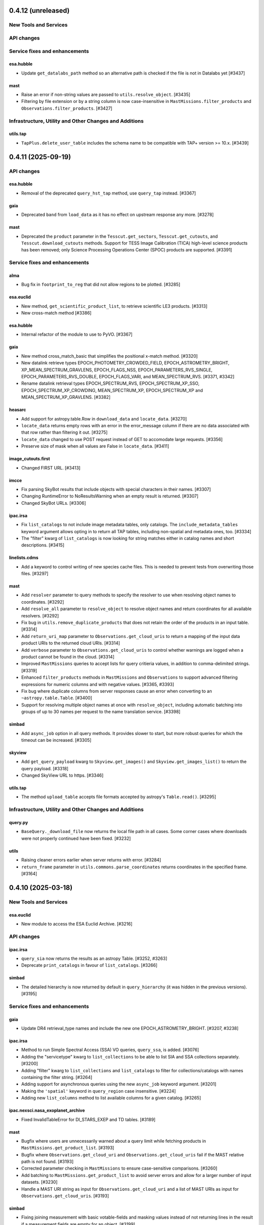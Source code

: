 0.4.12 (unreleased)
===================

New Tools and Services
----------------------



API changes
-----------



Service fixes and enhancements
------------------------------

esa.hubble
^^^^^^^^^^

- Update ``get_datalabs_path`` method so an alternative path is checked if the
  file is not in Datalabs yet [#3437]

mast
^^^^

- Raise an error if non-string values are passed to ``utils.resolve_object``. [#3435]

- Filtering by file extension or by a string column is now case-insensitive in ``MastMissions.filter_products``
  and ``Observations.filter_products``. [#3427]


Infrastructure, Utility and Other Changes and Additions
-------------------------------------------------------

utils.tap
^^^^^^^^^

- ``TapPlus.delete_user_table`` includes the schema name to be compatible with TAP+ version >= 10.x. [#3439]



0.4.11 (2025-09-19)
===================

API changes
-----------

esa.hubble
^^^^^^^^^^

- Removal of the deprecated ``query_hst_tap`` method, use ``query_tap`` instead.
  [#3367]

gaia
^^^^

- Deprecated ``band`` from ``load_data`` as it has no effect on upstream
  response any more. [#3278]

mast
^^^^

- Deprecated the ``product`` parameter in the ``Tesscut.get_sectors``,
  ``Tesscut.get_cutouts``, and ``Tesscut.download_cutouts`` methods.
  Support for TESS Image Calibration (TICA) high-level science products has
  been removed; only Science Processing Operations Center (SPOC) products
  are supported. [#3391]


Service fixes and enhancements
------------------------------

alma
^^^^

- Bug fix in ``footprint_to_reg`` that did not allow regions to be plotted.
  [#3285]

esa.euclid
^^^^^^^^^^

- New method, ``get_scientific_product_list``, to retrieve scientific LE3
  products. [#3313]

- New cross-match method [#3386]

esa.hubble
^^^^^^^^^^

- Internal refactor of the module to use to PyVO. [#3367]

gaia
^^^^

- New method cross_match_basic that simplifies the positional x-match method.
  [#3320]

- New datalink retrieve types EPOCH_PHOTOMETRY_CROWDED_FIELD,
  EPOCH_ASTROMETRY_BRIGHT, XP_MEAN_SPECTRUM_GRAVLENS, EPOCH_FLAGS_NSS,
  EPOCH_PARAMETERS_RVS_SINGLE, EPOCH_PARAMETERS_RVS_DOUBLE,
  EPOCH_FLAGS_VARI, and MEAN_SPECTRUM_RVS. [#3371, #3342]

- Rename datalink retrieval types EPOCH_SPECTRUM_RVS, EPOCH_SPECTRUM_XP_SSO,
  EPOCH_SPECTRUM_XP_CROWDING, MEAN_SPECTRUM_XP, EPOCH_SPECTRUM_XP and
  MEAN_SPECTRUM_XP_GRAVLENS. [#3382]

heasarc
^^^^^^^

- Add support for astropy.table.Row in ``download_data`` and ``locate_data``.
  [#3270]

- ``locate_data`` returns empty rows with an error in the error_message column
  if there are no data associated with that row rather than filtering it
  out. [#3275]

- ``locate_data`` changed to use POST request instead of GET to accomodate
  large requests. [#3356]

- Preserve size of mask when all values are False in ``locate_data``. [#3411]

image_cutouts.first
^^^^^^^^^^^^^^^^^^^

- Changed FIRST URL. [#3413]

imcce
^^^^^

- Fix parsing SkyBot results that include objects with special characters in
  their names. [#3307]

- Changing RuntimeError to NoResultsWarning when an empty result is
  returned. [#3307]

- Changed SkyBot URLs. [#3306]

ipac.irsa
^^^^^^^^^

- Fix ``list_catalogs`` to not include image metadata tables, only
  catalogs. The ``include_metadata_tables`` keyword argument allows opting
  in to return all TAP tables, including non-spatial and metadata ones,
  too. [#3334]

- The "filter" kwarg of ``list_catalogs`` is now looking for string matches
  either in catalog names and short descriptions. [#3415]

linelists.cdms
^^^^^^^^^^^^^^

- Add a keyword to control writing of new species cache files.
  This is needed to prevent tests from overwriting those files. [#3297]

mast
^^^^

- Add ``resolver`` parameter to query methods to specify the resolver to
  use when resolving object names to coordinates. [#3292]

- Add ``resolve_all`` parameter to ``resolve_object`` to resolve
  object names and return coordinates for all available resolvers. [#3292]

- Fix bug in ``utils.remove_duplicate_products`` that does not retain the
  order of the products in an input table. [#3314]

- Add ``return_uri_map`` parameter to ``Observations.get_cloud_uris`` to return
  a mapping of the input data product URIs to the returned cloud URIs. [#3314]

- Add ``verbose`` parameter to ``Observations.get_cloud_uris`` to control
  whether warnings are logged when a product cannot be found in the cloud.
  [#3314]

- Improved ``MastMissions`` queries to accept lists for query critieria
  values, in addition to comma-delimited strings. [#3319]

- Enhanced ``filter_products`` methods in ``MastMissions`` and ``Observations``
  to support advanced filtering expressions for numeric columns and with
  negative values. [#3365, #3393]

- Fix bug where duplicate columns from server responses cause an error when
  converting to an ``~astropy.table.Table``. [#3400]

- Support for resolving multiple object names at once with ``resolve_object``,
  including automatic batching into groups of up to 30 names per request to
  the name translation service. [#3398]

simbad
^^^^^^

- Add ``async_job`` option in all query methods. It provides slower to start,
  but more robust queries for which the timeout can be increased. [#3305]

skyview
^^^^^^^

- Add ``get_query_payload`` kwarg to ``Skyview.get_images()`` and
  ``Skyview.get_images_list()`` to return the query payload. [#3318]

- Changed SkyView URL to https. [#3346]

utils.tap
^^^^^^^^^

- The method ``upload_table`` accepts file formats accepted by astropy's
  ``Table.read()``. [#3295]


Infrastructure, Utility and Other Changes and Additions
-------------------------------------------------------

query.py
^^^^^^^^

- ``BaseQuery._download_file`` now returns the local file path in all cases.
  Some corner cases where downloads were not properly continued have been
  fixed. [#3232]

utils
^^^^^

- Raising cleaner errors earlier when server returns with error. [#3284]

- ``return_frame`` parameter in ``utils.commons.parse_coordinates`` returns
  coordinates in the specified frame. [#3164]


0.4.10 (2025-03-18)
===================

New Tools and Services
----------------------

esa.euclid
^^^^^^^^^^

- New module to access the ESA Euclid Archive. [#3216]


API changes
-----------

ipac.irsa
^^^^^^^^^

- ``query_sia`` now returns the results as an astropy Table. [#3252, #3263]

- Deprecate ``print_catalogs`` in favour of ``list_catalogs``. [#3266]

simbad
^^^^^^

- The detailed hierarchy is now returned by default in ``query_hierarchy``
  (it was hidden in the previous versions). [#3195]


Service fixes and enhancements
------------------------------

gaia
^^^^

- Update DR4 retrieval_type names and include the new one
  EPOCH_ASTROMETRY_BRIGHT. [#3207, #3238]

ipac.irsa
^^^^^^^^^

- Method to run Simple Spectral Access (SSA) VO queries, ``query_ssa``,
  is added. [#3076]

- Adding the "servicetype" kwarg to ``list_collections`` to be able to list SIA
  and SSA collections separately. [#3200]

- Adding "filter" kwarg to ``list_collections`` and ``list_catalogs`` to filter
  for collections/catalogs with names containing the filter string. [#3264]

- Adding support for asynchronous queries using the new ``async_job``
  keyword argument. [#3201]

- Making the ``'spatial'`` keyword in ``query_region`` case insensitive. [#3224]

- Adding new ``list_columns`` method to list available columns for a given
  catalog. [#3265]

ipac.nexsci.nasa_exoplanet_archive
^^^^^^^^^^^^^^^^^^^^^^^^^^^^^^^^^^

- Fixed InvalidTableError for DI_STARS_EXEP and TD tables. [#3189]

mast
^^^^

- Bugfix where users are unnecessarily warned about a query limit while
  fetching products in ``MastMissions.get_product_list``. [#3193]

- Bugfix where ``Observations.get_cloud_uri`` and
  ``Observations.get_cloud_uris`` fail if the MAST relative path is not
  found. [#3193]

- Corrected parameter checking in ``MastMissions`` to ensure case-sensitive
  comparisons. [#3260]

- Add batching to ``MastMissions.get_product_list`` to avoid server errors
  and allow for a larger number of input datasets. [#3230]

- Handle a MAST URI string as input for ``Observations.get_cloud_uri`` and
  a list of MAST URIs as input for ``Observations.get_cloud_uris``. [#3193]

simbad
^^^^^^

- Fixing joining measurement with basic votable-fields and masking values
  instead of not returning lines in the result if a measurement fields are
  empty for an object. [#3199]

- Performance improvements to prevent timeouts to ``query_region`` when
  there are more than 300 coordinates. [#3235]

- Removed ``'pm'`` from the votable_fields list. [#3259]

xmatch
^^^^^^

- Fixing the API to be more flexible, it is now possible to ommit the
  ``'vizier:'`` sting before the catalog name when crossmatching with a
  vizier table. [#3194]


Infrastructure, Utility and Other Changes and Additions
-------------------------------------------------------

- Removed usage of the astropy TestRunner, therefore the unadvertised
  ``astroquery.test()`` functionality. [#3215]



0.4.9 (2025-01-24)
==================

New Tools and Services
----------------------

esa.integral
^^^^^^^^^^^^

- New module to access the ESA Integral Science Legacy Archive. [#3154]


Service fixes and enhancements
------------------------------

heasarc
^^^^^^^

- Fix Heasarc.download_data for Sciserver. [#3183]

ipac.nexsci.nasa_exoplanet_archive
^^^^^^^^^^^^^^^^^^^^^^^^^^^^^^^^^^

- Add missing unit strings to unit mapper. ``micron``, ``microns``,
  and ``uas``. [#3188]

jplspec
^^^^^^^

- Minor improvement to lookuptable behavior. [#3173, #2901]

linelists.cdms
^^^^^^^^^^^^^^

- Add whole catalog retrieval, improve error messaging for unparseable lines,
  improve metadata catalog, and improve lookuptable behavior. [#3173, #2901]

mast
^^^^

- Retrieve data products from the Missions-MAST API with
  ``MastMissions.get_product_list``. Retrieve unique data
  products only with ``MastMissions.get_unique_product_list``. [#3155]

- Filter data products retrieved from the Missions-MAST API with
  ``MastMissions.filter_products``. [#3155]

- Download data products from the Missions-MAST API with
  ``MastMissions.download_products``.
  Download a single data product using ``MastMissions.download_file``. [#3155]

- Get the keyword corresponding to the dataset ID for a specific mission
  with ``MastMissions.get_dataset_kwd``. [#3155]

mocserver
^^^^^^^^^

- Switch to https instead of http for the default url (allows pyodide to use the
  module). [#3139]

- Add ``TimeMOC`` and ``STMOC`` as possible entries in
  ``MOCServer.query_region`` to allow temporal and space-time searches. [#3139]

- ``return_moc`` now allows to ask for a Time-MOC or a Space-Time MOC rather
  than only Space-MOCs. [#3139]

- Fix query by MOC that would write a file ``moc.fits`` where the method
  was executed in overwriting mode (potentially deleting data if there was
  a conflicting file). [#3139]

- Returned tables now have a default list of fields instead of the
  > 130 columns returned previously. The full list of fields can be
  displayed with the new method ``MOCServer.list_fields``. [#3139]

- Add ``casesensitive`` parameter in the queries (previously, this was hardcoded
  to ``True``) [#3139]

- Add ``coordinate_system`` parameter to the queries to allow to filter on
  the different bodies or frames. The list of available space systems can
  be printed with the new method ``MOCServer.list_coordinates_systems``. [#3139]

- Add ``query_hips`` method, which is convenient to filter only
  Hierarchical progressive surveys. [#3139]

- Add new parameter ``criteria`` in ``query_region`` and ``query_hips`` with
  the same use as ``meta_data`` in the deprecated method ``find_datasets``.
  [#3139]

- Deprecated ``find_datasets`` in favour of ``query_region``. [#3139]

simbad
^^^^^^

- Fixed adding a list of fluxes with the deprecated notation
  ``Simbad.add_votable_fields("flux(U)", "flux(J)")``. [#3186]

- Support more of the 0.4.7 votable fields. Raise more significant error messages
  for the discontinued ones. [#3186]

- Fix the deprecated votable fields ``otype(V)`` and ``otype(S)``. [#3186]

- Fixed non existing flux filters as votable fields would fail silently. [#3186]


0.4.8 (2025-01-16)
==================

Service fixes and enhancements
------------------------------

astrometry_net
^^^^^^^^^^^^^^

- Removed photutils from Astroquery astrometry.net. [#3067]

- Reduced the number of API calls when polling for job status. [#3079]

alma
^^^^

- Added method to return quantities instead of values and regions footprint
  in alma. [#2855]

- Added support for frequency_resolution in KHz. [#3035]

- Added support for temporary upload tables in query_tap. [#3118]

- Changed the way galactic ranges are used in queries. [#3105]

casda
^^^^^

- Support jobs which are in the SUSPENDED state (used when copying data). [#3134]

dace
^^^^

- Module has been removed as it was incompatible with server changes. A
  standalone library called dace-query is available to access DACE
  data. [#3162]

esa.hubble
^^^^^^^^^^

- Include warning in get_datalabs_path method for ehst when the data volume
  is not mounted in DataLabs. [#3059]

- Fixed an inconsistency, ``get_member_observations`` now return a list for
  both simple and composite observations. [#3157]

- New method ``get_datalabs_path`` to return the complete path of a file in
  datalabs by combining the datalabs volume path with the path of the file
  in the table ehst.artifact [#2998]

esa.jwst
^^^^^^^^

- get_obs_products method now supports product_type parameter as string or list.
  [#2995]

- Added download_files_from_program method to get all products by program id.
  [#3073]

esasky
^^^^^^

- Added support for eROSITA downloads. [#3111]

gaia
^^^^

- Included table size in the class TapTableMeta returned by the functions
  ``load_tables`` and ``load_table``, in the class Tap. [#2970]

- For the functions that return files in FITS/ECSV format, the files are now
  provided as uncompressed files. [#2983]

- New parameter USE_NAMES_OVER_IDS that gives preference to ``name`` over ID
  attributes of columns as the names of columns in the ``astropy.table.Table``
  instance. By default, value True is set, that gives name preference. [#2967]

- Change the signature of the method ``load_data``: the parameter
  ``output_file`` that defined the file where the results were
  saved, is replaced by boolean parameter ``dump_to_file``, that in case it
  is true, a compressed directory named "datalink_output.zip" with
  all the DataLink files is made. So the users cannot specified the output
  file anymore.  [#3014]

- New retrieval types for datalink (Gaia DR4 release). [#3110]

- The output file name built by the method ``load_data``, includes
  microsecond resolution. This is based on the previous. [#3130]

gama
^^^^

- Changed URL to https and thus making the module functional again. [#3056]

heasarc
^^^^^^^

- Refactor heasarc to use the VO backend. [#2997]


ipac.irsa
^^^^^^^^^

- Added more robust handling of errors returned in Most.query_object() responses.
  [#3140]

- Removal of the deprecated module ``ipac.irsa.sha``. Use ``ipac.irsa`` to
  access Spitzer data. [#3163]

ipac.nexsci.nasa_explanet_archive
^^^^^^^^^^^^^^^^^^^^^^^^^^^^^^^^^

- Fix unit inconsistency in ``pl_trandur`` from day(s) to hour(s). [#3137]

jplhorizons
^^^^^^^^^^^

- Add missing column definitions, especially for ``refraction=True`` and
  ``extra_precision=True``. [#2986]

mast
^^^^

- Fixed bug in which the ``local_path`` parameter for the
  ``mast.observations.download_file`` method does not accept a directory. [#3016]

- Added ``verbose`` parameter to modulate output in
  ``mast.observations.download_products`` method. [#3031]

- Fixed bug in ``Catalogs.query_criteria()`` to use ``page`` and
  ``pagesize`` parameters correctly. [#3065]

- Modified ``mast.Observations.get_cloud_uris`` to also accept query
  criteria and data product filters. [#3064]

- Increased the speed of ``mast.Observations.get_cloud_uris`` by obtaining
  multiple URIs from MAST at once. [#3064]

- Raise an error rather than a warning when nonexistent query criteria are
  used in ``Observations.query_criteria``, ``Catalogs.query_criteria``,
  ``Catalogs.query_region``, ``Catalogs.query_object``, and
  ``MastMissions`` query methods,   [#3084, #3126]

- Added support for case-insensitive criteria keyword arguments in
  ``mast.Observations.query_criteria`` and ``mast.Catalogs.query_criteria``.
  [#3087]

- Added function ``mast.Observations.get_unique_product_list`` to return the
  unique data products associated with given observations. [#3096]

- Deprecated ``enable_cloud_dataset`` and ``disable_cloud_dataset`` in
  classes where they are non-operational. [#3113]

- Handle HLSP data products in ``Observations.get_cloud_uris``. [#3126]

mpc
^^^

- Rename ``MPC.get_mpc_object_endpoint`` to ``MPC._get_mpc_object_endpoint`` to
  indicate that it is a private method. [#3089]

- Parse star catalog information when querying observations database. [#2957]

- Parse ephemeris with sky motion with three digit precision. [#3026]

- Raise EmptyResponseError when empty ephemeris response is returned [#3026]

- Deprecated ``get_raw_response`` parameter from ``MPC.get_observations``. The
  raw response may be retrieved from the _async() method. [#3089]

- Removed ``get_raw_response`` parameter from ``MPC.get_ephemeris`` and
  ``MPC.get_observatory_codes`` without deprecation as the parameters were
  ignored and had no effect. [#3089]

- Fixed bug in ``MPC.get_ephemeris`` that caused the ``cache`` keyword parameter
  to be ignored. [#3089]

- Removed ``comettype`` parameter from ``MPC.get_observations`` without
  deprecation: it was undocumented, ignored, and had no effect.  [#3089]

- When ``MPC.get_ephemeris`` raises an ``InvalidQueryError`` message, instead of
  returning the original HTML formatted text, strip the HTML tags and return a
  plain text message.  [#3171]

nvas
^^^^

- Fixed base URL to reflect upstream changes. [#3160]

linelists.cdms
^^^^^^^^^^^^^^

- Fixed result parsing incompatibility with astropy 6.1 on Windows systems.
  [#3008]

ogle
^^^^

- Changed URL to https and thus making the module functional again. [#3048]

sdss
^^^^

- Support new SDSS-V DR18 access URLs. [#3017]

- Fixed download caching. [#3123]

simbad
^^^^^^

- The ``ROW_LIMIT`` value to have the maximum number of rows is now -1.
  Use ``ROW_LIMIT = 0`` to retrieve the output's meta-data. [#2954]

- ``ROW_LIMIT`` can now be set at instantiation
  (e.g.: ``simbad = Simbad(ROW_LIMIT=10))``). [#2954]

- ``list_votable_fields`` now return an astropy Table with added fields
  information instead of a list of strings. [#2954]

- ``list_votable_fields`` is now queried directly from SIMBAD instead of reading
  a file in astroquery. This prevents it from being outdated. [#2954]

- ``get_votable_fields`` now prints the table name and column name instead of
  just the column name. [#2954]

- The ``verbose`` and ``cache`` kwargs have been deprecated from all methods
  as they have no effect with with the new query interface. [#2954]

- ``get_adql`` is deprecated and replaced by ``get_query_payload`` in
  ``list_columns`` and ``list_table``.
  The payload output contains the ADQL under the ``QUERY`` key. [#2954]

- All query methods except ``query_tap`` and ``query_criteria`` now accept a
  ``criteria`` argument to restrict the results with custom criteria. [#2954]

- ``query_objects`` outputs now have an additional column ``user_specified_id``
  containing the objects' name as specified by the user.
  The ``votable_field`` option ``typed_id`` is removed. [#2954]

- The ``equinox`` and ``epoch`` kwargs are deprecated in ``query_region``,
  use astropy.coordinates.SkyCoord directly instead. [#2954]

- ``query_bibcode`` has a new option ``abstract`` that allows to also
  retrieve the article's abstract. [#2954]

- ``query_bibcode`` output is now in an astropy Table with distinct columns
  instead of a single one in which all the information was a string. [#2954]

- ``query_criteria`` is now deprecated and should be replaced by either custom
  TAP queries or by the ``criteria`` argument added in the other query methods.
  A helper method was added ``astroquery.simbad.utils.CriteriaTranslator`` to
  translate between the sim-script syntax and the TAP/ADQL syntax. [#2954]

- Fixed ``query_objects`` that would not work in combination with the
  additional field ``ident``. [#3149]

- Added ``query_hierarchy``: a new method that allows to get the parents,
  children, or siblings of an object. [#3175]

- Added ``NoResultsWarning`` when a query returns an empty table. [#3068]

skyview
^^^^^^^

- Overlay arguments ``lut``, ``grid``, and ``gridlabel`` are removed, as they
  only apply to output types not returned by Astroquery. [#2979]

splatalogue
^^^^^^^^^^^

- Fix incompatibilities with the major changes made to the Splatalogue's
  upstream server in March 2024. [#2960]

vizier
^^^^^^

- Changed the type of raised error when the catalog is not found in
  ``Vizier.get_catalog_metadata`` from ``IndexError`` to
  ``EmptyResponseError``. [#2980]

- Fixed search by UCD -- they were ignored. [#3147]

- Fixed column names -- some characters were replaced by ``_`` instead of keeping
  the original name. [#3153]

vsa
^^^

- Updated base URL to fix 404 responses. [#3033]

xmatch
^^^^^^

- Fixed xmatch query for two local tables. The second table was written over
  the first one, resulting in a confusing "missing cat1" error. [#3116]

- Made the error message clearer about VizieR tables not available for
  crossmatching. [#3168]

Infrastructure, Utility and Other Changes and Additions
-------------------------------------------------------

- Versions of astropy <5.0 and numpy <1.20 are no longer supported. [#2966]

- Versions of Python <3.9 are no longer supported. [#2966]

- Versions of PyVO <1.5 are no longer supported. [#3002]

utils.tap
^^^^^^^^^

- ``TapPlus.upload_table`` should not allow table names to contain a
  dot. ``ValueError`` is now raised for such cases. [#2971]

- Fix method read_http_response to retrieve json files. This fixes the
  previous PR #2947. [#2990]

- Fixed method ``search_async_jobs`` in the class TapPlus. [#2967]


0.4.7 (2024-03-08)
==================

New Tools and Services
----------------------

esa.hsa
^^^^^^^

- New module to access the ESA Herschel mission. [#2122]

ipac.irsa
^^^^^^^^^

- New class, ``Most``, to access the Moving Object Search Tool (MOST) is
  added. [#2660]

mocserver
^^^^^^^^^

- ``mocserver`` is the new name of the ``cds`` module allowing access to the
  CDS MOC server [#2766]

solarsystem.neodys
^^^^^^^^^^^^^^^^^^

- New module to access the NEODyS web interface. [#2618]

solarsystem.pds
^^^^^^^^^^^^^^^

- New module to access the Planetary Data System's Ring Node System. [#2358]


Service fixes and enhancements
------------------------------

alfalfa
^^^^^^^

- Removal of the non-functional ``get_spectrym`` method as that service has
  disappeared. [#2578]

alma
^^^^

- Fixed a regression to handle arrays of string input for the ``query``
  methods. [#2457]

- Throws an error when an unsupported ``kwargs`` (or argument) is passed in
  to a function. [#2475]

- New DataLink API handling. [#2493]

- Fixed bug in which blank URLs were being sent to the downloader. [#2490]

- Removed deprecated broken functions from ``alma.utils``. [#2331]

- Fixed a bug in slicing of ALMA regions. [#2810]

- Added support for ALMA OIDC (OpenID Connect) auth service, Keycloak. [#2712]

- Fixed bug to use the timeout set in the configuration. [#2535]

astrometry_net
^^^^^^^^^^^^^^

- Added a ``verbose=`` keyword argument to ``AstrometryNet`` to control
  whether or not to show any information during solving. [#2484]

- Fixed a bug which caused ``solve_timeout`` to not be respected when an image
  was solved by constructing a source list internally before sending data to
  astrometry.net. [#2484]

- Avoid duplicated warnings about API key and raise an error only when API key
  is needed but not set. [#2483]

- Added ``return_submission_id`` keyword argument to
  ``monitor_submission()``. [#2685]

- Fixed off-by-one error in the reference pixel of the WCS solution when the
  solution is found using sources detected by photutils. After this fix the
  solution from astrometry.net will be the same when the input is an image
  regardless of whether the image is uploaded or sources are detected
  locally. [#2752]

atomic
^^^^^^

- Fixed infitine caching loop. [#2339]

- Change URL and improve error handling. [#2769]

cadc
^^^^

- Deprecated keywords and ``run_query`` method have been removed. [#2389]

- Added the ability to pass longer that filename Path objects as
  ``output_file``. [#2541]

casda
^^^^^

- Add the ability to produce 2D and 3D cutouts from ASKAP images and cubes.
  [#2366]

- Use the standard ``login`` method for authenticating, which supports the
  system keyring. [#2386]

cds
^^^

- The ``cds`` module has been renamed ``mocserver`` and issues a deprecation
  warning when imported. [#2766]

esa.hubble
^^^^^^^^^^

- Refactored ``query_criteria`` to make the query a lot faster. [#2524]

- Method ``query_hst_tap`` has been renamed ``query_tap``. [#2597]

- Product types in ``download_product`` have been modified to:
  'PRODUCT', 'SCIENCE_PRODUCT', or 'POSTCARD'. [#2597]

- Added ``proposal`` keyword argument to several methods now allows to
  filter by Proposal ID. [#2797]

- Update to TAP url to query data and download files, aligned with the new
  eHST Science Archive. [#2567, #2597]

- Status and maintenance messages from eHST TAP when the module is
  instantiated. Use ``get_status_messages`` to retrieve them. [#2597]

- New methods to download single files ``download_file`` and download FITS
  associated to an observation ``download_fits_files``. [#2797]

- New function to retrieve all the files associated to an observation
  ``get_associated_files``. [#2797]

- New methods to retrieve metadata (``get_observations_from_program``) and
  files (``download_files_from_program``) associated to a proposal. [#2910]

esa.jwst
^^^^^^^^

- Fixes in ``login`` and ``set_token`` methods. [#2807]

esa.xmm_newton
^^^^^^^^^^^^^^
- New version of RMF matrices (v21). [#2910, #2932]

eso
^^^

- Authenticate with ESO using APIs and tokens instead of HTML forms. [#2681]

- Discontinue usage of old Request Handler for dataset retrieval in favor of
  new dataportal API. [#2681]

- Local reimplementation of astroquery's ``_download_file`` to fix some issues
  and avoid sending a HEAD request just to get the original filename. [#1580]

- Restore support for .Z files. [#1818]

exoplanet_orbit_database
^^^^^^^^^^^^^^^^^^^^^^^^

- The module has been deprecated due to the retirement of its upstream
  website. The database hasn't been updated since 2018, users are encouraged
  to use the ``ipac.nexsci.nasa_exoplanet_archive`` module instead. [#2792]

gaia
^^^^

- TAP notifications service is now available for Gaia. [#2376]

- Datalink can be used with the new parameter ``linking_parameter``.
  It provides an additional meaning to the source identifiers:
  'source_id', 'transit_id', and 'image_id'. [#2859, #2936]

- Added support for output formats:
  votable, votable_gzip (which is now the default), and ecsv. [#2907]

- For the functions ``cone_search``, ``cone_search_async``, ``launch_job``,
  and ``launch_job_async`` the data can be retrieved for the json
  ``output_format``. [#2927, #2947]

- Method ``load_data`` now has the parameter ``valid_data`` to control the
  epoch photometry service to return all data associated to a given source.
  [#2376]

- Default Gaia catalog updated to DR3. [#2596]

heasarc
^^^^^^^

- Fix issue in which blank tables raised exceptions. [#2624]

ipac.irsa
^^^^^^^^^

- The IRSA module's backend has been refactored to favour VO services and to
  run the queries through TAP rather than Gator.
  New method ``query_tap`` is added to enable ADQL queries, async-named
  methods have been removed. The ``selcols`` kwarg has been renamed to
  ``columns``, and the ``cache`` and ``verbose`` kwargs have been
  deprecated as they have no effect. [#2823]

- Method to run SIAv2 VO queries, ``query_sia``, is added. [#2837]

- Method to list available collections for SIA queries,
  ``list_collections``, is added. [#2952]

- Deprecation of the module ``ipac.irsa.sha`` due to upstream API changes
  and in favour of recommending using ``ipac.irsa`` instead. [#2924]

ipac.nexsci.nasa_exoplanet_archive
^^^^^^^^^^^^^^^^^^^^^^^^^^^^^^^^^^

- Removed deprecated methods ``query_planet`` and ``query_star``. [#2431]

- Stability improvements to ``query_aliases`` to address bug that made
  method retrieve no aliases for multiple star systems. [#2506]

jplhorizons
^^^^^^^^^^^

- Deprecate ``get_raw_response`` parameter in query methods.
  The raw response may be retrieved from the _async() methods. [#2418]

- Adding ``optional_setting`` parameter to the ephemerides methods to allow
  passing additional settings. [#1802]

- Topocentric coordinates can now be specified for both center and target in
  observer and vector queries. [#2625]

- Updated returned table columns to match Horizons's updates. [#2794]

- Assign units to ``"hour_angle"``, ``"solartime"``, and ``"siderealtime"``
  columns. [#2794]

- Allow using units in locations specified as coordinates. [#2746]

jplsbdb
^^^^^^^

- Fix a bug for jplsdbd query when the returned physical quantity contains
  a unit with exponential. [#2377]

jplspec
^^^^^^^

- Fix a bug in lookup-table generation when using ``parse_name_locally``
  option. [#2945]

linelists.cdms
^^^^^^^^^^^^^^

- Fix issues with the line name parser and the line data parser; the original
  implementation was incomplete and upstream was not fully
  documented. [#2385, #2411]

- Added new line list reader and enabled reading line list from remote
  server.[#2760]

- Updated local version of line list to include some change in column names.
  [#2760]

mast
^^^^

- Cull duplicate downloads for the same dataURI in
  ``Observations.download_products()`` and duplicate URIs in
  ``Observations.get_cloud_uris``. [#2497]

- Fixed ``Observations.get_product_list`` to handle input lists of
  obsids. [#2504]

- Add a ``flat`` option to ``Observation.download_products()`` to turn off the
  automatic creation and organizing of products into subdirectories. [#2511]

- Expanding ``Cutouts`` functionality to support making Hubble Advanced
  Product (HAP) cutouts via HAPCut. [#2613]

- Expanding ``Cutouts`` functionality to support TICA HLSPs now available
  through ``TesscutClass``. [#2668]

- Resolved issue making PANSTARRS catalog queries when columns and sorting
  is specified. [#2727]

- Bug fix in ``Observations.query_criteria()`` to use ``page`` and
  ``pagesize`` parameters [#2915]

- Added ``mast_query`` to ``MastClass`` to handle the creation of parameter
  dictionaries for MAST Service queries. [#2785]

- PanSTARRS data is now available to download anonymously from the public
  STScI S3 buckets. [#2893]

- Changed warning to error for authentication failure. [#1874]

nist
^^^^

- Vectorized ``linename`` option to query multiple spectral lines with one call
  of ``Nist.query``. [#2678]

- Fix wavelength keywords, which were changed upstream. [#2918]

- Fetch statistical weight (g) from the database. [#2955]

oac
^^^

- Fix bug in parsing events that contain html tags (e.g. in their alias
  field). [#2423]

sdss
^^^^

- ``query_region()`` can perform cone search or a rectangular
  search around the specified coordinates. [#2477, #2663]

- The default data release has been changed to DR17. [#2478]

- Switching to https to avoid issues originating in relying on server side
  redirects. [#2654]

- Fix bug to have object IDs as unsigned integers, on Windows, too.
  [#2800, #2806, #2880]

simbad
^^^^^^

- new ``query_tap`` method to access SIMBAD. This comes with additional
  methods to explore SIMBAD's tables and their links:
  ``list_tables``, ``list_columns``, and ``list_linked_tables``. [#2856]

- It is now possible to specify multiple coordinates together with a single
  radius as a string in ``query_region()`` and ``query_region_async()``.
  [#2494]

- ``ROW_LIMIT`` is now respected when running region queries; previously, it
  was ignored for region queries but respected for all others.  A new warning,
  ``BlankResponseWarning``, is introduced for use when one or more query terms
  result in a blank or missing row; previously, only a generic warning was
  issued. [#2637]

skyview
^^^^^^^

- Fix bug for ``radius`` parameter to not behave as diameter. [#2601]

- Fix bug in ``height`` and ``width`` input validation. [#2757]

svo_fps
^^^^^^^

- The wavelength limits in ``get_filter_index`` can now be specified using any
  length unit, not just angstroms. [#2444]

- Queries with invalid parameter names now raise an ``InvalidQueryError``.
  [#2446]

- The default wavelength range used by ``get_filter_index`` was far too
  large. The user must now always specify both upper and lower limits. [#2509]

vizier
^^^^^^

- Fix parsing vizier generated tsv returns. [#2611]

- New method ``get_catalog_metadata`` allows to retrieve information about
  VizieR catalogs such as origin_article, description, or last modified
  date. [#2878]

xmatch
^^^^^^

- The reason for query errors, as parsed from the returned VOTable is now
  exposed as part of the traceback. [#2608]

- Minor internal change to use VOTable as the response format that include
  units, too. [#1375]

wfau
^^^^

- Minor enhancement to enable getting tables of images to download instead
  of just raw URLs.  Tables include metadata about deprecation [#2809]


Infrastructure, Utility and Other Changes and Additions
-------------------------------------------------------

- Optional keyword arguments are now keyword only.
  [#1802, #2339, #2477, #2532, #2597, #2601, #2609, #2610, #2655, #2656, #2661, #2671, #2690, #2703]

- New function, ``utils.cleanup_downloads.cleanup_saved_downloads``, is
  added to help the testcleanup narrative in narrative documentations. [#2384]

- Adding new ``BaseVOQuery`` baseclass for modules using VO tools. [#2836]

- Adding more system and package information to User-Agent. [#2762, #2836]

- Refactoring caching. [#1634]

- Removal of the non-functional ``nrao`` module as it was completely
  incompatible with the refactored upstream API. [#2546]

- Removal of the non-functional ``noirlab`` module because the current module
  is incompatible with the new upstream API. [#2579]

- Removed deprecated function ``utils.commons.send_request()``. [#2583]

- Removed deprecated function ``utils.download_list_of_fitsfiles()``. [#2594]

- Versions of astropy <4.2.1 and numpy <1.18 are no longer supported. [#2602]

utils.tap
^^^^^^^^^

- Add support for ``MAXREC`` parameter. [#1584]

- Data downloads are now executed in streaming mode. [#2910]


0.4.6 (2022-03-22)
==================

Service fixes and enhancements
------------------------------

alma
^^^^

- Added ``verify_only`` option to check if data downloaded with correct file
  size. [#2263]

- Deprecated keywords and ``stage_data`` method has been removed. [#2309]

- Deprecate broken functions from ``alma.utils``. [#2332]

- Optional keyword arguments are now keyword only. [#2309]

casda
^^^^^

- Simplify file names produced by ``download_files`` to avoid filename too
  long errors. [#2308]

esa.hubble
^^^^^^^^^^

- Changed ``query_target`` method to use TAP instead of AIO. [#2268]


- Added new method ``get_hap_hst_link`` and ``get_member_observations`` to
  get related observations. [#2268]

esa.xmm_newton
^^^^^^^^^^^^^^

- Add option to download proprietary data. [#2251]

gaia
^^^^

- The ``query_object()`` and ``query_object_async()`` methods of
  ``astroquery.gaia.Gaia`` no longer ignore their ``columns`` argument when
  ``radius`` is specified. [#2249]

- Enhanced methods ``launch_job`` and ``launch_job_async`` to avoid issues with
  the name provided by the user for the output file when the results are
  returned by the TAP in compressed format. [#2077]

ipac.nexsci.nasa_exoplanet_archive
^^^^^^^^^^^^^^^^^^^^^^^^^^^^^^^^^^

- Fixes to alias query, and regularize keyword removed from deprecated
  ``query_star`` method. [#2264]

mast
^^^^

- Adding moving target functionality to ``Tesscut`` [#2121]

- Adding ``MastMissions`` class to provide mission-specific metadata query
  functionalities. [#2095]

- GALEX data is now available to download anonymously from the public
  STScI S3 buckets. [#2261]

- Adding the All-Sky PLATO Input Catalog ('plato') as a catalog option for
  methods of ``Catalogs``. [#2279]

- Optional keyword arguments are now keyword only. [#2317]

sdss
^^^^

- Fix ``query_crossid`` for spectral data and DR17. [#2258, #2304]

- Fix ``query_crossid`` to be able to query larger list of coordinates. [#2305]

- Fix ``query_crossid`` for very old data releases (< DR10). [#2318]


Infrastructure, Utility and Other Changes and Additions
-------------------------------------------------------

- Remove obsolete testing tools. [#2287]

- Callback hooks are deleted before caching. Potentially all cached queries
  prior to this PR will be rendered invalid. [#2295]

utils.tap
^^^^^^^^^

- The modules that make use of the ``astroquery.utils.tap.model.job.Job`` class
  (e.g. Gaia) no longer print messages about where the results of async queries
  were written if the ``verbose`` setting is ``False``. [#2299]

- New method, ``rename_table``, which allows the user to rename table and
  column names. [#2077]



0.4.5 (2021-12-24)
==================

New Tools and Services
----------------------

esa.jwst
^^^^^^^^^^

- New module to provide access to eJWST Science Archive metadata and datasets. [#2140, #2238]


Service fixes and enhancements
------------------------------

eso
^^^

- Add option to retrieve_data from an earlier archive query. [#1614]

jplhorizons
^^^^^^^^^^^

- Fix result parsing issues by disabling caching of failed queries. [#2253]

sdss
^^^^

- Fix URL for individual spectrum file download in recent data releases. [#2214]

Infrastructure, Utility and Other Changes and Additions
-------------------------------------------------------

- Adding ``--alma-site`` pytest option for testing to have a control over
  which specific site to test. [#2224]

- The function ``astroquery.utils.download_list_of_fitsfiles()`` has been
  deprecated. [#2247]

utils.tap
^^^^^^^^^

- Changing the default verbosity of TapPlus to False. [#2228]


0.4.4 (2021-11-17)
==================

New Tools and Services
----------------------

esa.esasky
^^^^^^^^^^

- Added Solar System Object functionality. [#2106]

ipac
^^^^

- New namespace for IPAC services. [#2131]

linelists.cdms
^^^^^^^^^^^^^^
- Molecular line catalog query tool provides an interface to the
  Cologne Database for Molecular Spectroscopy. [#2143]


Service fixes and enhancements
------------------------------

casda
^^^^^^

- Add ability to stage and download non image data which have been found
  through the CASDA obscore table. [#2158]

gaia
^^^^

- The bug which caused changing the ``MAIN_GAIA_TABLE`` option to have no
  effect has been fixed. [#2153]

ipac.ned
^^^^^^^^

- Keyword 'file_format' is added to ``get_image_list`` to enable obtaining
  links to non-fits file formats, too. [#2217]

jplhorizons
^^^^^^^^^^^

- Updated to use v1.0 of the new JPL Horizons API released 2021-09-15.
  Included in this update, the default reference system is changed from
  J2000 to ICRF, following API documentation. [#2154]

- Query ``id_type`` behavior has changed:
    * ``'majorbody'`` and ``'id'`` have been removed and the equivalent
      functionality replaced with ``None``.  ``None`` implements the Horizons
      default, which is to search for major bodies first, then fall back to a
      small body search when no matches are found. Horizons does not have a
      major body only search. [#2161]
    * The default value was ``'smallbody'`` but it is now ``None``, which
      follows Horizons's default behavior. [#2161]

- Fix changes in column names that resulted KeyErrors. [#2202]

jplspec
^^^^^^^

- JPLSpec now raises an EmptyResponseError if the returned result is empty.
  The API for JPLspec's ``lookup_table.find`` function returns a dictionary
  instead of values (for compatibility w/CDMS).  [#2144]

simbad
^^^^^^

- Fix result parsing issues by disabling caching of failed queries. [#2187]

- Fix parsing of non-ascii bibcode responses. [#2200]

splatalogue
^^^^^^^^^^^

- Splatalogue table merging can now handle unmasked columns. [#2136]

vizier
^^^^^^

- It is now possible to specify 'galatic' centers in region queries to
  have box queries oriented along the galactic axes. [#2152]


Infrastructure, Utility and Other Changes and Additions
-------------------------------------------------------

- Versions of astropy <4 and numpy <1.16 are no longer supported. [#2163]

ipac
^^^^

- As part of the namespace restructure, now modules for the IPAC archives are
  avalable as: ``ipac.irsa``, ``ipac.ned``, and ``ipac.nexsci``.
  Additional services have also been moved to their parent organisations'
  namespace. Acces from the top namespace have been deprecated for the
  following modules: ``ibe``, ``irsa``, ``irsa_dust``,
  ``nasa_exoplanet_archive``, ``ned``, ``sha``. [#2131]


0.4.3 (2021-07-07)
==================

New Tools and Services
----------------------

esa.esasky
^^^^^^^^^^

- Download by observation id or source name. [#2078]

- Added custom ADQL and TAP+ functionality. [#2078]

- Enabled download of INTEGRAL data products. [#2105]

esa.hubble
^^^^^^^^^^

- Module added to perform a cone search based on a set of criteria. [#1855]

esa.xmm_newton
^^^^^^^^^^^^^^

- Adding the extraction epic light curves and spectra. [#2017]

heasarc
^^^^^^^

- Add alternative instance of HEASARC Server, maintained by
  INTEGRAL Science Data Center. [#1988]

nasa_exoplanet_archive
^^^^^^^^^^^^^^^^^^^^^^

- Making module compatible with the NASA Exoplanet Archive 2.0 using TAP.
  release. Support for querying old tables (exoplanets, compositepars, and
  exomultpars) has been dropped. [#2067]


Service fixes and enhancements
------------------------------

atomic
^^^^^^

- Change URL to https. [#2088]

esa.xmm_newton
^^^^^^^^^^^^^^

- Fixed the generation of files with wrong extension. [#2017]

- Use astroquery downloader tool to get progressbar, caching, and prevent
  memory leaks. [#2087]

gaia
^^^^

- Changed default of Gaia TAP Plus interface to instantiate silently. [#2085]

heasarc
^^^^^^^

- Added posibility to query limited time range. [#1988]

ibe
^^^

- Doubling default timeout to 120 seconds. [#2108]

- Change URL to https. [#2108]

irsa
^^^^

- Adding ``cache`` kwarg to the class methods to be able to control the use
  of local cache. [#2092]

- Making optional kwargs keyword only. [#2092]

sha
^^^

- Change URL to https. [#2108]

- A ``NoResultsWarning`` is now returned when there is return of any empty
  table. [#1837]


Infrastructure, Utility and Other Changes and Additions
-------------------------------------------------------

- Fixed progressbar download to report the correct downloaded amount. [#2091]

- Dropping Python 3.6 support. [#2102]


0.4.2 (2021-05-14)
==================

New Tools and Services
----------------------

cds.hips2fits
^^^^^^^^^^^^^

- New module HIPS2fits to provide access to fits/jpg/png image cutouts from a
  HiPS + a WCS. [#1734]

esa.iso
^^^^^^^

- New module to access ESA ISO mission. [#1914]

esa.xmm_newton
^^^^^^^^^^^^^^

- New method ``get_epic_images`` is added to extract EPIC images from
  tarballs. [#1759]

- New method ``get_epic_metadata`` is added to download EPIC sources
  metadata. [#1814]

mast
^^^^

- Added Zcut functionality to astroquery [#1911]

svo_fps
^^^^^^^

- New module to access the Spanish Virtual Observatory Filter Profile List. [#1498]


Service fixes and enhancements
------------------------------

alma
^^^^

- The archive query interface has been deprecated in favour of
  VirtualObservatory (VO) services such as TAP, ObsCore etc. The alma
  library has been updated accordingly. [#1689]

- ALMA queries using string representations will now convert to appropriate
  coordinates before being sent to the server; previously they were treated as
  whatever unit they were presented in.  [#1867]

- Download mechanism uses the ALMA Datalink service that allows exploring and
  downloading entire tarball package files or just part of their
  content. [#1820]

- Fixed bug in ``get_data_info`` to ensure relevant fields are strings. [#2022]

esa.esasky
^^^^^^^^^^

- All ESASky spectra now accessible. [#1909]

- Updated ESASky module for version 3.5 of ESASky backend. [#1858]

- Added row limit parameter for map queries. [#1858]

esa.hubble
^^^^^^^^^^

- Module added to query eHST TAP based on a set of specific criteria and
  asynchronous jobs are now supported. [#1723]

gaia
^^^^
- Fixed RA/dec table edit capability. [#1784]

- Changed file names handling when downloading data. [#1784]

- Improved code to handle bit data type. [#1784]

- Prepared code to handle new datalink products. [#1784]

gemini
^^^^^^

- ``login()`` method to support authenticated sessions to the GOA. [#1780]

- ``get_file()`` to support downloading files. [#1780]

- fix syntax error in ``query_criteria()`` [#1823]

- If QA and/or engineering parameters are explicitly passed, remove the
  defaults of ``notengineering`` and/or ``NotFail``. [#2000]

- Smarter defaulting of radius to None unless coordinates are specified, in
  which case defaults to 0.3 degrees. [#1998]

heasarc
^^^^^^^

- A ``NoResultsWarning`` is now returned when there is no matching rows were
  found in query. [#1829]

irsa
^^^^

- Used more specific exceptions in IRSA. [#1854]

jplsbdb
^^^^^^^

- Returns astropy quantities, rather than scaled units. [#2011]

lcogt
^^^^^

- Module has been removed after having been defunct due to upstream API
  refactoring a few years ago. [#2071]

mast
^^^^

- Added ``Observations.download_file`` method to download a single file from
  MAST given an input data URI. [#1825]

- Added case for passing a row to ``Observations.download_file``. [#1881]

- Removed deprecated methods: ``Observations.get_hst_s3_uris()``,
  ``Observations.get_hst_s3_uri()``, ``Core.get_token()``,
  ``Core.enable_s3_hst_dataset()``, ``Core.disable_s3_hst_dataset()``; and
  parameters: ``obstype`` and ``silent``. [#1884]

- Fixed error causing empty products passed to ``Observations.get_product_list()``
  to yeild a non-empty result. [#1921]

- Changed AWS cloud access from RequesterPays to anonymous acces. [#1980]

- Fixed error with download of Spitzer data. [#1994]

sdss
^^^^

- Fix validation of field names. [#1790]

splatalogue
^^^^^^^^^^^

- The Splatalogue ID querying is now properly cached in the astropy cache
  directory. The scraping function has also been updated to reflect
  the Splatalogue webpage. [#1772]

- The splatalogue URL has changed to https://splatalogue.online, as the old site
  stopped functioning in September 2020 [#1817]

ukidss
^^^^^^

- Updated to ``UKIDSSDR11PLUS`` as the default data release. [#1767]

vamdc
^^^^^

- Deprecate module due to upstream library dependence and compability
  issues. [#2070]

vizier
^^^^^^

- Refactor module to support list of coordinates as well as several fixes to
  follow changes in upstream API. [#2012]


Infrastructure, Utility and Other Changes and Additions
-------------------------------------------------------

- HTTP requests and responses can now be logged when the astropy
  logger is set to level "DEBUG" and "TRACE" respectively. [#1992]

- Astroquery and all its modules now uses a logger similar to Astropy's. [#1992]


0.4.1 (2020-06-19)
==================

New Tools and Services
----------------------

esa.xmm_newton
^^^^^^^^^^^^^^

- A new ESA archive service for XMM-Newton access. [#1557]

image_cutouts.first
^^^^^^^^^^^^^^^^^^^

- Module added to access FIRST survey radio images. [#1733]

noirlab
^^^^^^^

- Module added to access the NOIRLab (formally NOAO) archive. [#1638]


Service fixes and enhancements
------------------------------

alma
^^^^

- A new API was deployed in late February / early March 2020, requiring a
  refactor.  The user-facing API should remain mostly the same, but some
  service interruption may have occurred.  Note that the ``stage_data`` column
  ``uid`` has been renamed ``mous_uid``, which is a technical correction, and
  several columns have been added. [#1644, #1665, #1683]

- The contents of tarfiles can be shown with the ``expand_tarfiles`` keyword
  to ``stage_data``. [#1683]

- Bugfix: when accessing private data, auth credentials were not being passed
  to the HEAD request used to acquire header data. [#1698]

casda
^^^^^

- Add ability to stage and download ASKAP data. [#1706]

cadc
^^^^

- Fixed authentication and enabled listing of async jobs. [#1712]

eso
^^^

- New ``unzip`` parameter to control uncompressing the retrieved data. [#1642]

gaia
^^^^
- Allow for setting row limits in query submissions through class
  attribute. [#1641]

gemini
^^^^^^

- Allow for additional search terms to be sent to query_criteria and passed to
  the raw web query against the Gemini Archive. [#1659]

jplhorizons
^^^^^^^^^^^

- Fix for changes in HORIZONS return results after their 2020 Feb 12
  update. [#1650]

nasa_exoplanet_archive
^^^^^^^^^^^^^^^^^^^^^^

- Update the NASA Exoplanet Archive interface to support all tables available
  through the API. The standard astroquery interface is now implemented via the
  ``query_*[_async]`` methods. [#1700]

nrao
^^^^

- Fixed passing ``project_code`` to the query [#1720]

vizier
^^^^^^

- It is now possible to specify constraints to ``query_region()``
  with the ``column_filters`` keyword. [#1702]


Infrastructure, Utility and Other Changes and Additions
-------------------------------------------------------

- Versions of astropy <3.1 are no longer supported. [#1649]

- Fixed a bug that would prevent the TOP statement from being properly added
  to a TAP query containing valid '\n'. The bug was revealed by changes to
  the gaia module, introduced in version 0.4. [#1680]

- Added new ``json`` keyword to BaseQuery requests. [#1657]


0.4 (2020-01-24)
================

New Tools and Services
----------------------

casda
^^^^^

- Module added to access data from the CSIRO ASKAP Science Data Archive.  [#1505]

dace
^^^^

- Added DACE Service. See DACE website for details. [#1370]

gemini
^^^^^^

- Module added to access the Gemini archive. [#1596]


Service fixes and enhancements
------------------------------

gaia
^^^^
- Add optional 'columns' parameter to select specific columns. [#1548]

imcce
^^^^^

- Fix Skybot return for unumbered asteroids. [#1598]

jplhorizons
^^^^^^^^^^^

- Fix for changes in HORIZONS return results after their 2020 Jan 21 update. [#1620]

mast
^^^^

- Add Kepler to missions with cloud support,
  Update ``get_cloud_uri`` so that if a file is not found it produces a warning
  and returns None rather than throwing an exception. [#1561]

nasa_exoplanet_archive
^^^^^^^^^^^^^^^^^^^^^^
- Redefined the query API so as to prevent downloading of the whole database.
  Added two functions ``query_planet`` (to query for a specific exoplanet), and
  ``query_star`` (to query for all exoplanets under a specific stellar system) [#1606]



splatalogue
^^^^^^^^^^^

- Added new 'only_astronomically_observed' option. [#1600]

vo_conesearch
^^^^^^^^^^^^^

- ``query_region()`` now accepts ``service_url`` keyword and uses
  ``conf.pedantic`` and ``conf.timeout`` directly. As a result, ``URL``,
  ``PEDANTIC``, and ``TIMEOUT`` class attributes are no longer needed, so
  they are removed from ``ConeSearchClass`` and ``ConeSearch``. [#1528]

- The classic API ``conesearch()`` no longer takes ``timeout`` and ``pedantic``
  keywords. It uses ``conf.pedantic`` and ``conf.timeout`` directly. [#1528]

- Null result now emits warning instead of exception. [#1528]

- Result is now returned as ``astropy.table.Table`` by default. [#1528]


Infrastructure, Utility and Other Changes and Additions
-------------------------------------------------------

utils
^^^^^

- Added timer functions. [#1508]


0.3.10 (2019-09-19)
===================

New Tools and Services
----------------------

astrometry_net
^^^^^^^^^^^^^^

- Module added to interface to astrometry.net plate-solving service. [#1163]

cadc
^^^^

- Module added to access data at the Canadian Astronomy Data Centre. [#1354, #1486]

esa
^^^

- Module added ``hubble`` for accessing the ESA Hubble Archive. [#1373, #1534]

gaia
^^^^

- Added tables sharing, tables edition, upload from pytable and job results,
  cross match, data access and datalink access. [#1266]

imcce
^^^^^

- Service ``miriade`` added, querying asteroid and comets ephemerides. [#1353]

- Service ``skybot`` added, identifying Solar System objects in a given
  field at a given epoch. [#1353]

mast
^^^^

- Addition of observation metadata query. [#1473]

- Addition of catalogs.MAST PanSTARRS catalog queries. [#1473]

mpc
^^^

- Functionality added to query observations database. [#1350]


Service fixes and enhancements
------------------------------

alma
^^^^

- Fix some broken VOtable returns and a broken login URL. [#1369]

- ``get_project_metadata()`` is added to query project metadata. [#1147]

- Add access to the ``member_ous_id`` attribute. [#1316]

cds
^^^

- Apply MOCPy v0.5.* API changes. [#1343]

eso
^^^

- Try to re-authenticate when logged out from the ESO server. [#1315]

heasarc
^^^^^^^

- Fixing error handling to filter out only the query errors. [#1338]

jplhorizons
^^^^^^^^^^^

- Add ``refplane`` keyword to ``vectors_async`` to return data for different
  available reference planes. [#1335]

- Vector queries provide different aberrations, ephemerides queries provide
  extra precision option. [#1478]

- Fix crash when precision to the second on epoch is requested. [#1488]

- Fix for missing H, G values. [#1333]

jplsbdb
^^^^^^^

- Fix for missing values. [#1333]

mast
^^^^

- Update query_criteria keyword obstype->intentType. [#1366]

- Remove deprecated authorization code, fix unit tests, general code cleanup,
  documentation additions. [#1409]

- TIC catalog search update. [#1483]

- Add search by object name to Tesscut, make resolver_object public, minor bugfixes. [#1499]

- Add option to query TESS Candidate Target List (CTL) Catalog. [#1503]

- Add verbose keyword for option to silence logger info and warning about S3
  in enable_cloud_dataset(). [#1536]

nasa_ads
^^^^^^^^

- Fix an error in one of the default keys, citations->citation. [#1337]

nist
^^^^

- Fixed an upstream issue where js was included in returned data. [#1359]

- Unescape raw HTML codes in returned data back into Unicode equivalents to
  stop them silently breaking Table parsing. [#1431]

nrao
^^^^

- Fix parameter validation allowing for hybrid telescope configuration. [#1283]

sdss
^^^^

- Update to SDSS-IV URLs and general clean-up. [#1308]

vizier
^^^^^^

- Support using the output values of ``find_catalog`` in ``get_catalog``. [#603]

- Fix to ensure to fall back on the default catalog when it's not provided as
  part of the query method. [#1328]

- Fix swapped width and length parameters. [#1406]

xmatch
^^^^^^

- Add parameter ``area`` to restrict sky  region considered. [#1476]


Infrastructure, Utility and Other Changes and Additions
-------------------------------------------------------

- HTTP user-agent now has the string ``_testrun`` in the version number of astroquery,
  for queries triggered by testing. [#1307]

- Adding deprecation decorators to ``utils`` from astropy to be used while we
  support astropy <v3.1.2. [#1435]

- Added tables sharing, tables edition, upload from pytable and job results,
  data access and datalink access to ``utils.tap``. [#1266]

- Added a new ``astroquery.__citation__`` and ``astroquery.__bibtex__``
  attributes which give a citation for astroquery in bibtex format. [#1391]



0.3.9 (2018-12-06)
==================

- New tool: MPC module can now request comet and asteroid ephemerides from the
  Minor Planet Ephemeris Service, and return a table of observatory codes and
  coordinates. [#1177]
- New tool ``CDS``:  module to query the MOCServer, a CDS tool providing MOCs
  and meta data of various data-sets. [#1111]
- New tool ``JPLSDB``: New module for querying JPL's Small Body Database
  Browser [#1214]

- ATOMIC: fix several bugs for using Quantities for the range parameters.
  [#1187]
- CADC: added the get_collections method. [#1482]
- ESASKY: get_maps() accepts dict or list of (name, Table) pairs as input
  table list. [#1167]
- ESO: Catch exception on login when keyring fails to get a valid storage.
  [#1198]
- ESO: Add option to retrieve calibrations associated to data. [#1184]
- FERMI: Switch to HTTPS [#1241]
- IRSA: Added ``selcols`` keyword. [#1296]
- JPLHorizons: Fix for missing total absolute magnitude or phase coefficient
  for comets [#1151]
- JPLHorizons: Fix queries for major solar system bodies when sub-observer or
  sub-solar positions are requested. [#1268]
- JPLHorizons: Fix bug with airmass column. [#1284]
- JPLSpec: New query service for JPL Molecular Spectral Catalog. [#1170]
- JPLHorizons: JPL server protocol and epoch range bug fixes, user-defined
  location and additional ephemerides information added [#1207]
- HITRAN: use class-based API [#1028]
- MAST: Enable converting list of products into S3 uris [#1126]
- MAST: Adding Tesscut interface for accessing TESS cutouts. [#1264]
- MAST: Add functionality for switching to auth.mast when it goes live [#1256]
- MAST: Support downloading data from multiple missions from the cloud [#1275]
- MAST: Updating HSC and Gaia catalog calls (bugfix) [#1203]
- MAST: Fixing bug in catalog criteria queries, and updating remote tests.
  [#1223]
- MAST: Fixing mrp_only but and changing default to False [#1238]
- MAST: TESS input catalog bugfix [#1297]
- NASA_ADS: Use new API [#1162]
- Nasa Exoplanet Arhive: Add option to return all columns. [#1183]
- SPLATALOGUE: Minor - utils & tests updated to match upstream change [#1236]
- utils.tap: Fix Gaia units. [#1161]
- VO_CONESEARCH: Service validator now uses new STScI VAO TAP registry. [#1114]
- WFAU: Added QSL constraints parameter [#1259]
- XMATCH: default timeout has changed from 60s to 300s. [#1137]

- Re-enable sandboxing / preventing internet access during non-remote tests,
  which has been unintentionally disabled for a potentially long time.  [#1274]
- File download progress bar no longer displays when Astropy log level is set
  to "WARNING", "ERROR", or "CRITICAL". [#1188]
- utils: fix bug in ``parse_coordinates``, now strings that can be interpreted
  as coordinates are not sent through Sesame. When unit is not provided,
  degrees is now explicitely assumed. [#1252]
- JPLHorizons: fix for #1201 issue in elements() and vectors(), test added
- JPLHorizons: fix for missing H, G values [#1332]
- JPLHorizons: warn if URI is longer than 2000 chars, docs updated
- JPLSBDB: fix for missing value, test added


0.3.8 (2018-04-27)
==================

- New tool ``jplhorizons``: JPL Horizons service to obtain ephemerides,
  orbital elements, and state vectors for Solar System objects. [#1023]
- New tool ``mpc``: MPC Module to query the Minor Planet Center web service.
  [#1064, #1077]
- New tool ``oac``: Open Astronomy Catalog API to obtain data products on
  supernovae, TDEs, and kilonovae. [#1053]
- New tool ``wfau`` and ``vsa``: Refactor of the UKIDSS query tool add full
  WFAU support.  [#984]
- ALMA: Adding support for band and polarization selection. [#1108]
- HEASARC: Add additional functionality and expand query capabilities. [#1047]
- GAIA: Default URL switched to DR2 and made configurable. [#1112]
- IRSA: Raise exceptions for exceeding output table size limit. [#1032]
- IRSA_DUST: Call over https. [#1069]
- LAMDA: Fix writer for Windows on Python 3. [#1059]
- MAST: Removing filesize checking due to unreliable filesize reporting in
  the database. [#1050]
- MAST: Added Catalogs class. [#1049]
- MAST: Enable downloading MAST HST data from S3. [#1040]
- SPLATALOGUE: Move to https as old HTTP post requests were broken. [#1076]
- UKIDSS: Update to DR10 as default database. [#984]
- utils.TAP: Add tool to check for phase of background job. [#1073]
- utils.TAP: Added redirect handling to sync jobs. [#1099]
- utils.TAP: Fix jobsIDs assignment. [#1105]
- VO_CONESEARCH: URL for validated services have changed. Old URL should still
  redirect but it is deprecated. [#1033]

0.3.7 (2018-01-25)
==================

- New tool: Exoplanet Orbit Catalog, NASA Exoplanet Archive [#771]
- ESO: The upstream API changed.  We have adapted.  [#970]
- ESO: Added 'destination' keyword to Eso.retrieve_data(), to download files
  to a specific location (other than the cache). [#976]
- ESO: Fixed Eso.query_instrument() to use instrument specific query forms
  (it was using the main form before). [#976]
- ESO: Implemented Eso.query_main() to query all instruments with the main form
  (even the ones without a specific form). [#976]
- ESO: Disabled caching for all Eso.retrieve_data() operations. [#976]
- ESO: Removed deprecated Eso.data_retrieval() and Eso.query_survey().
  Please use Eso.retrieve_data() and Eso.query_surveys() instead. [#1019]
- ESO: Added configurable URL. [#1017]
- ESO: Fixed string related bugs. [#981]
- MAST: Added convenience function to list available missions. [#947]
- MAST: Added login capabilities [#982]
- MAST: Updated download functionality [#1004]
- MAST: Fixed no results bug [#1003]
- utils.tap: Made tkinter optional dependency. [#983]
- utils.tap: Fixed a bug in load_tables. [#990]
- vo_conesearch: Fixed bad query for service that cannot accept '&&'
  in URL. [#993]
- vo_conesearch: Removed broken services from default list. [#997, #1002]
- IRSA Dust: fix units in extinction by band table. [#1016]
- IRSA: Updated links that switched to use https. [#1010]
- NRAO: Allow multiple configurations, telescopes in queries [#1020]
- SIMBAD: adding 'get_query_payload' kwarg to all public methods to return
  the request parameters. [#962]
- CosmoSim: Fixed login service. [#999]
- utils: upgrade ``prepend_docstr_noreturns`` to work with multiple
  sections, and thus rename it to ``prepend_docstr_nosections``. [#988]
- Vizier: find_catalogs will now respect UCD specifications [#1000]
- ATOMIC: Added ability to select which rows are returned from the atomic
  line database. [#1006]
- ESASKY: Added Windows support, various bugfixes. [#1001, #977]
- GAMA: Updated to use the newer DR3 release. [#1005]

0.3.6 (2017-07-03)
==================

- New tool: MAST - added module to access the Barbara A. Mikulski Archive
  for Space Telescopes. [#920, #937]
- LAMDA: Add function to write LAMDA-formatted Tables to a datafile. [#887]
- ALMA: Fix to queries and tests that were broken by changes in the archive.
  Note that as of April 2017, the archive is significantly broken and missing
  many data sets. [#888]
- SIMBAD: "dist" is now available as a valid votable field. [#849]
  Additional minor fixes. [#932,#892]
- SHA: fix bug with the coordinate handling. [#885]
- ``turn_off_internet`` and ``turn_on_internet`` is not available any more
  from the main ``utils`` namespace, use them directly from
  ``utils.testing_tools``. [#940]
- Added the 'verify' kwarg to ``Astroquery.request`` to provide a workaround
  for services that have HTTPS URLs but missing certificates. [#928]

0.3.5 (2017-03-29)
==================

- New tool: Gaia - added module to access the European Space Agency Gaia
  Archive. [#836]
- New tool: VO Cone Search - added module to access Virtual Observatory's
  Simple Cone Search. This is ported from ``astropy.vo``. [#859]
- New utility: TAP/TAP+ - added Table Access Protocol utility and the ESAC
  Science Data Centre (ESDC) extension. [#836]
- Fix VizieR to respect specification to return default columns only [#792]
- SIMBAD queries allow multiple configurable parameters [#820]
- Add a capability to resume partially-completed downloads for services that
  support the http 'range' keyword.  Currently applied to ESO and ALMA
  [#812,#876]
- SIMBAD now supports vectorized region queries.  A list of coordinates can be
  sent to SIMBAD simultaneously.  Users will also be warned if they submit
  queries with >10000 entries, which is the SIMBAD-recommended upper limit.
  Also, SIMBAD support has noted that any IP submitting >6 queries/second
  will be soft-banned, so we have added a warning to this effect in the
  documentation [#833]
- ALMA: Fix to always use https as the archive now requires it. [#814, #828]
- ESASky: Fix various issues related to remote API changes. [#805, #817]
- ESASky: Corrected Herschel filter indexing. [#844]
- ESO: Fix picking issue with simple ``query_survey()`` queries. [#801]
- ESO: Fix FEROS and HARPS instrument queries. [#840]
- NRAO: Change default radius from 1 degree to 1 arcmin. [#813]

0.3.4 (2016-11-21)
==================

- New tool: basic HITRAN queries support [#617]
- Fix #737, an issue with broken ALMA archive tables, via a hack [#775]
- Correct HEASARC tool, which was sending incorrect data to the server [#774]
- Fix NIST issue #714 which led to badly-parsed tables [#773]
- NRAO archive tool allows user logins and HTML-based queries [#767, #780]
- ALMA allows kwargs as input, and various small fixes [#785, #790, #782]
- XMatch caching bug fixed [#789]
- Various fixes to ESASky [#779, #772, #770]
- New tool: VAMDC-cdms interface [#658]
- Fix issue with exclude keyword in Splatalogue queries [#616]

0.3.3 (2016-10-11)
==================

- Option to toggle the display of the download bar [#734]
- ESASKY - added new module for querying the ESASKY archive [#758, #763, #765]
- Refactor Splatalogue and XMatch to use the caching [#747, #751]
- Minor data updates to Splatalogue [#746, #754, #760]
- Fix parsing bug for ``_parse_radius`` in Simbad [#753]
- Multiple fixes to ensure Windows compatibility [#709, #726]
- Minor fixes to ESO to match upstream form changes [#729]

0.3.2 (2016-06-10)
==================

- Update ESO tool to work with new web API [#696]
- Added new instruments for ESO: ``ambient_paranal`` and ``meteo_paranal``
  [#657]
- Fix problem with listed votable fields being truncated in SIMBAD [#654]
- SDSS remote API fixes [#690]
- ALMA file downloader will skip over, rather than crashing on, access denied
  (HTTP 401) errors [#687]
- Continued minor ALMA fixes [#655,#672,#687,#688]
- Splatalogue export limit bugfix [#673]
- SIMBAD flux_quality flag corrected to flux_qual [#680]
- VIZIER add a flag to return the query payload for debugging [#668]

0.3.1 (2016-01-19)
==================

- Fix bug in xmatch service that required astropy tables to have exactly 2
  columns on input [#641]
- Fix NASA ADS, which had an internal syntax error [#602]
- Bugfix in NRAO queries: telescope config was parsed incorrectly [#629]
- IBE - added new module for locating data from PTF, WISE, and 2MASS from IRSA.
  See <https://irsa.ipac.caltech.edu:443/ibe/> for more information about IBE and
  <https://www.ptf.caltech.edu/page/ibe> for more information about PTF survey
  data in particular. [#450]

0.3.0 (2015-10-26)
==================

- Fix ESO APEX project ID keyword [#591]
- Fix ALMA queries when accessing private data [#601]
- Allow data downloads to use the cache [#601]

0.2.6 (2015-07-23)
==================

- ESO bugfixes for handling radio buttons [#560]
- ESO: added SPHERE to list [#551]
- ESO/ALMA test cleanup [#553]
- Allow ALMA project view [#554]
- Fix Splatalogue version keyword [#557]

0.2.4 (2015-03-27)
==================

- Bugfix for ``utils.commons.send_request()``: Raise exception if error status
  is returned in the response. [#491]
- Update for ALMA Cycle 3 API change [#500]
- Added LCOGT Archive support [#537]
- Refactored LAMDA to match the standard API and added a critical density
  calculation utility [#546]

0.2.3 (2014-09-30)
==================


- AstroResponse has been removed, which means that all cached objects will have
  new hashes.  You should clear your cache: for most users, that means
  ``rm -r ~/.astropy/cache/astroquery/`` [#418]
- In ESO and ALMA, default to *not* storing your password.  New keyword
  ``store_password=False``.  [#415]
- In ESO, fixed a form activation issue triggered in ESO ``retrieve_data()``,
  updated file download link triggered by server side change.
  More interesting, made ``username`` optional in ``login()``:
  instead, you can now configure your preferred ``username``.
  Finally, automatic login is now used by ``retrieve_data()``, if configured. [#420, #427]
- Bugfix for UKIDSS: Login now uses the correct session to retrieve the data
  [#425]
- ALMA - many new features, including selective file retrieval.  Fixes many errors that
  were unnoticed in the previous version [#433]
- ALMA - add ``help`` method and pass payload keywords on correctly.  Validate
  the payload before querying. [#438]

0.2.2 (2014-09-10)
==================

- Support direct transmission of SQL queries to the SDSS server [#410]
- Added email/text job completion alert [#407] to the CosmoSim tool [#267].
- ESO archive now supports HARPS/FEROS reprocessed data queries [#412]
- IPython notebook checker in the ESO tool is now compatible with regular
  python [#413]
- Added new tool: ALMA archive query tool. [#411]
- setup script and installation fixes

0.2 (2014-08-17)
================

- New tools: ESO, GAMA, xmatch, skyview, OEC
- Consistent with astropy 0.4 API for coordinates
- Now uses the astropy affiliated template
- Python 3 compatibility dramatically improved
- Caching added and enhanced: the default cache directory is
  ``~/.astropy/cache/astroquery/[service_name]``
- Services with separate login pages can be accessed


0.1 (2013-09-19)
================

- Initial release.  Includes features!
